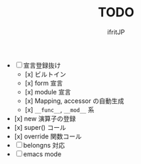 # -*- coding:utf-8 -*-
#+AUTHOR: ifritJP
#+STARTUP: nofold
#+OPTIONS: ^:{}
#+HTML_HEAD: <link rel="stylesheet" type="text/css" href="org-mode-document.css" />

#+TITLE: TODO

- [ ] 宣言登録抜け
  - [x] ビルトイン
  - [x] form 宣言
  - [x] module 宣言
  - [x] Mapping, accessor の自動生成
  - [x] =__func__=, =__mod__= 系
- [x] new 演算子の登録
- [x] super() コール
- [x] override 関数コール
- [ ] belongns 対応
- [ ] emacs mode
